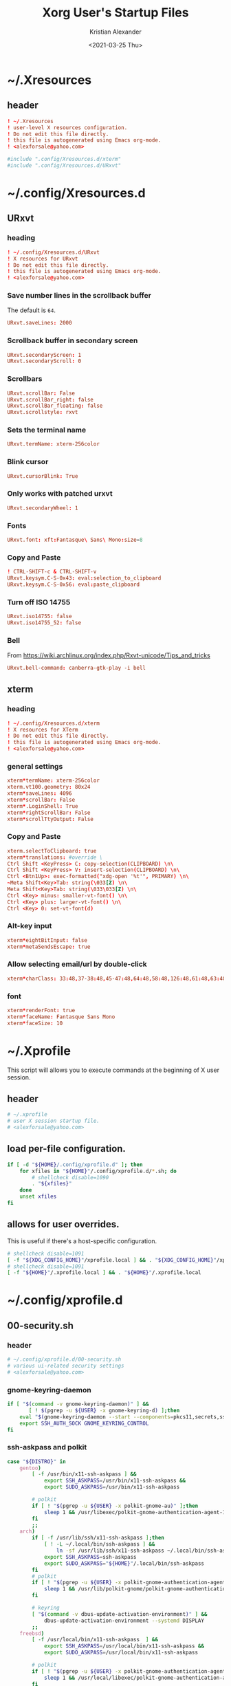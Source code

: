 #+options: ':t *:t -:t ::t <:t H:3 \n:nil ^:t arch:headline author:t
#+options: broken-links:nil c:nil creator:nil d:(not "LOGBOOK") date:t e:t
#+options: email:nil f:t inline:t num:t p:nil pri:nil prop:nil stat:t tags:t
#+options: tasks:t tex:t timestamp:t title:t toc:t todo:t |:t
#+title: Xorg User's Startup Files
#+date: <2021-03-25 Thu>
#+author: Kristian Alexander
#+email: alexforsale@yahoo.com
#+language: en
#+select_tags: export
#+exclude_tags: noexport
#+creator: Emacs 27.1 (Org mode 9.5)
#+property: EXPORT_FILE_NAME: index.html
#+startup: fold
* ~/.Xresources
  :PROPERTIES:
  :header-args: :tangle .Xresources
  :END:
** header
   #+begin_src conf
     ! ~/.Xresources
     ! user-level X resources configuration.
     ! Do not edit this file directly.
     ! this file is autogenerated using Emacs org-mode.
     ! <alexforsale@yahoo.com>
   #+end_src
   #+begin_src conf
     #include ".config/Xresources.d/xterm"
     #include ".config/Xresources.d/URxvt"
   #+end_src
* ~/.config/Xresources.d
** URxvt
   :PROPERTIES:
   :header-args: :tangle .config/Xresources.d/URxvt :mkdirp t :padline no
   :END:
*** heading
    #+begin_src conf
      ! ~/.config/Xresources.d/URxvt
      ! X resources for URxvt
      ! Do not edit this file directly.
      ! this file is autogenerated using Emacs org-mode.
      ! <alexforsale@yahoo.com>
    #+end_src
*** Save number lines in the scrollback buffer
    The default is =64=.
    #+begin_src conf
      URxvt.saveLines: 2000
    #+end_src
*** Scrollback buffer in secondary screen
    #+begin_src conf
      URxvt.secondaryScreen: 1
      URxvt.secondaryScroll: 0
    #+end_src
*** Scrollbars
    #+begin_src conf
      URxvt.scrollBar: False
      URxvt.scrollBar_right: false
      URxvt.scrollBar_floating: false
      URxvt.scrollstyle: rxvt
    #+end_src
*** Sets the terminal name
    #+begin_src conf
      URxvt.termName: xterm-256color
    #+end_src
*** Blink cursor
    #+begin_src conf
      URxvt.cursorBlink: True
    #+end_src
*** Only works with patched urxvt
    #+begin_src conf
      URxvt.secondaryWheel: 1
    #+end_src
*** Fonts
    #+begin_src conf
      URxvt.font: xft:Fantasque\ Sans\ Mono:size=8
    #+end_src
*** Copy and Paste
    #+begin_src conf
      ! CTRL-SHIFT-c & CTRL-SHIFT-v
      URxvt.keysym.C-S-0x43: eval:selection_to_clipboard
      URxvt.keysym.C-S-0x56: eval:paste_clipboard
    #+end_src
*** Turn off ISO 14755
    #+begin_src conf
      URxvt.iso14755: false
      URxvt.iso14755_52: false
    #+end_src
*** Bell
    From https://wiki.archlinux.org/index.php/Rxvt-unicode/Tips_and_tricks
    #+begin_src conf
      URxvt.bell-command: canberra-gtk-play -i bell
    #+end_src
** xterm
   :PROPERTIES:
   :header-args: :tangle .config/Xresources.d/xterm :mkdirp t :padline no
   :END:
*** heading
    #+begin_src conf
      ! ~/.config/Xresources.d/xterm
      ! X resources for XTerm
      ! Do not edit this file directly.
      ! this file is autogenerated using Emacs org-mode.
      ! <alexforsale@yahoo.com>
    #+end_src
*** general settings
    #+begin_src conf
      xterm*termName: xterm-256color
      xterm.vt100.geometry: 80x24
      xterm*saveLines: 4096
      xterm*scrollBar: False
      xterm*.LoginShell: True
      xterm*rightScrollBar: False
      xterm*scrollTtyOutput: False
    #+end_src
*** Copy and Paste
    #+begin_src conf
      xterm.selectToClipboard: true
      xterm*translations: #override \
      Ctrl Shift <KeyPress> C: copy-selection(CLIPBOARD) \n\
      Ctrl Shift <KeyPress> V: insert-selection(CLIPBOARD) \n\
      Ctrl <Btn1Up>: exec-formatted("xdg-open '%t'", PRIMARY) \n\
      ~Meta Shift<Key>Tab: string(\033[Z) \n\
      Meta Shift<Key>Tab: string(\033\033[Z) \n\
      Ctrl <Key> minus: smaller-vt-font() \n\
      Ctrl <Key> plus: larger-vt-font() \n\
      Ctrl <Key> 0: set-vt-font(d)
    #+end_src
*** Alt-key input
    #+begin_src conf
      xterm*eightBitInput: false
      xterm*metaSendsEscape: true
    #+end_src
*** Allow selecting email/url by double-click
    #+begin_src conf
      xterm*charClass: 33:48,37-38:48,45-47:48,64:48,58:48,126:48,61:48,63:48,43:48,35:48
    #+end_src
*** font
    #+begin_src conf
      xterm*renderFont: true
      xterm*faceName: Fantasque Sans Mono
      xterm*faceSize: 10
    #+end_src
* ~/.Xprofile
  :PROPERTIES:
  :header-args: :tangle .xprofile :shebang #!/bin/sh
  :END:
  This script will allows you to execute commands at the beginning of X user session.
** header
   #+begin_src sh
     # ~/.xprofile
     # user X session startup file.
     # <alexforsale@yahoo.com>
   #+end_src
** load per-file configuration.
   #+begin_src sh
     if [ -d "${HOME}/.config/xprofile.d" ]; then
         for xfiles in "${HOME}"/.config/xprofile.d/*.sh; do
             # shellcheck disable=1090
             . "${xfiles}"
         done
         unset xfiles
     fi
   #+end_src
** allows for user overrides.
   This is useful if there's a host-specific configuration.
   #+begin_src sh
     # shellcheck disable=1091
     [ -f "${XDG_CONFIG_HOME}"/xprofile.local ] && . "${XDG_CONFIG_HOME}"/xprofile.local
     # shellcheck disable=1091
     [ -f "${HOME}"/.xprofile.local ] && . "${HOME}"/.xprofile.local
   #+end_src
* ~/.config/xprofile.d
** 00-security.sh
   :PROPERTIES:
   :header-args: tangle .config/xprofile.d/00-security.sh :mkdirp t :shebang #!/bin/sh :padline no
   :END:
*** header
    #+begin_src sh
      # ~/.config/xprofile.d/00-security.sh
      # various ui-related security settings
      # <alexforsale@yahoo.com>
    #+end_src
*** gnome-keyring-daemon
    #+begin_src sh
      if [ "$(command -v gnome-keyring-daemon)" ] &&
             [ ! $(pgrep -u ${USER} -x gnome-keyring-d) ];then
          eval "$(gnome-keyring-daemon --start --components=pkcs11,secrets,ssh)" >/dev/null 2>&1
          export SSH_AUTH_SOCK GNOME_KEYRING_CONTROL
      fi
    #+end_src
*** ssh-askpass and polkit
    #+begin_src sh
      case "${DISTRO}" in
          gentoo)
              [ -f /usr/bin/x11-ssh-askpass ] &&
                  export SSH_ASKPASS=/usr/bin/x11-ssh-askpass &&
                  export SUDO_ASKPASS=/usr/bin/x11-ssh-askpass

              # polkit
              if [ ! "$(pgrep -u ${USER} -x polkit-gnome-au)" ];then
                  sleep 1 && /usr/libexec/polkit-gnome-authentication-agent-1 &
              fi
              ;;
          arch)
              if [ -f /usr/lib/ssh/x11-ssh-askpass ];then
                  [ ! -L ~/.local/bin/ssh-askpass ] &&
                      ln -sf /usr/lib/ssh/x11-ssh-askpass ~/.local/bin/ssh-askpass
                  export SSH_ASKPASS=ssh-askpass
                  export SUDO_ASKPASS="${HOME}"/.local/bin/ssh-askpass
              fi
              # polkit
              if [ ! "$(pgrep -u ${USER} -x polkit-gnome-authentication-agent-1)" ];then
                  sleep 1 && /usr/lib/polkit-gnome/polkit-gnome-authentication-agent-1 &
              fi

              # keyring
              [ "$(command -v dbus-update-activation-environment)" ] &&
                  dbus-update-activation-environment --systemd DISPLAY
              ;;
          freebsd)
              [ -f /usr/local/bin/x11-ssh-askpass  ] &&
                  export SSH_ASKPASS=/usr/local/bin/x11-ssh-askpass &&
                  export SUDO_ASKPASS=/usr/local/bin/x11-ssh-askpass

              # polkit
              if [ ! "$(pgrep -u ${USER} -x polkit-gnome-authentication-agent-1)" ];then
                  sleep 1 && /usr/local/libexec/polkit-gnome-authentication-agent-1 &
              fi
              # keyring
              [ "$(command -v dbus-update-activation-environment)" ] &&
                  dbus-update-activation-environment DISPLAY
              ;;
      esac
    #+end_src
** 01-gtk-path.sh
   :PROPERTIES:
   :header-args: tangle .config/xprofile.d/01-gtk-path.sh :mkdirp t :shebang #!/bin/sh :padline no
   :END:
*** header
    #+begin_src sh
      # ~/.config/xprofile.d/01-gtk-path.sh
      # set new location for GTK and GTK2
      # https://wiki.archlinux.org/title/XDG_Base_Directory
      # <alexforsale@yahoo.com>
    #+end_src
*** GTKRC
    #+begin_src sh
      export GTK_RC_FILES="${XDG_CONFIG_HOME}"/gtk-1.0/gtkrc
      [ -d "${GTK_RC_FILES%%/gtkrc}" ] && mkdir -p "${GTK_RC_FILES%%/gtkrc}"
      export GTK2_RC_FILES="${XDG_CONFIG_HOME}"/gtk-2.0/gtkrc
      [ -d "${GTK2_RC_FILES%%/gtkrc}" ] && mkdir -p "${GTK2_RC_FILES%%/gtkrc}"
    #+end_src
* ~/.xinitrc
  :PROPERTIES:
  :header-args: :tangle .xinitrc :shebang #!/bin/sh :padline no
  :END:
** heading
   #+begin_src sh
     # ~/.xinitrc
     # Configuration script for manual X session.
     # <alexforsale@yahoo.com>
   #+end_src
** variables
   #+begin_src sh
     userresources=${HOME}/.Xresources
     usermodmap=${HOME}/.Xmodmap
     OS=$(uname -s)

     case "${OS}" in
         "Linux")
             if [ "${DISTRO}" = "ubuntu" ]; then
                 sysresources=/etc/X11/xinit/Xresources
                 sysmodmap=/etc/X11/xinit/Xmodmap
             else
                 sysresources=/etc/X11/xinit/.Xresources
                 sysmodmap=/etc/X11/xinit/.Xmodmap
             fi
             ;;
         "FreeBSD")
             sysresources=/usr/local/etc/X11/xinit/.Xresources
             sysmodmap=/usr/local/etc/X11/xinit/.Xmodmap
             ;;
     esac
   #+end_src
** merge in defaults and keymaps
   #+begin_src sh
     [ -f "${sysresources}" ] &&
         xrdb -merge "${sysresources}"

     [ -f "${sysmodmap}" ] &&
         xmodmap "${sysmodmap}"

     [ -f "${userresources}" ] &&
         xrdb -merge "${userresources}"

     [ -f "${usermodmap}" ] &&
         xmodmap "${usermodmap}"
   #+end_src
** source system xinit configuration
   #+begin_src sh
     # shellcheck disable=1090
     if [ -d /etc/X11/xinit/xinitrc.d ] ; then
         for f in /etc/X11/xinit/xinitrc.d/?*.sh ; do
             [ -x "${f}" ] && . "${f}"
         done
         unset f
     fi
   #+end_src
** setxkbmap
   #+begin_src sh
     setxkbmap -option terminate:ctrl_alt_bksp
   #+end_src
** source xprofile
   #+begin_src sh
     [ -f /etc/xprofile ] && . /etc/xprofile
     [ -f "${HOME}"/.xprofile ] && . "${HOME}"/.xprofile
   #+end_src
** sets ${DESKTOP_SESSION}
   Only set this if it wasn't already defined.
   #+begin_src sh
     [ -z ${DESKTOP_SESSION} ] && export DESKTOP_SESSION=${1:-exwm}
   #+end_src
** initial wallpapers
   #+begin_src sh
     # for archlinux
     [ -d /usr/share/backgrounds/archlinux/ ] &&
         feh -zr --bg-fill /usr/share/backgrounds/archlinux/
     # FreeBSD
     [ -d /usr/local/share/wallpapers/freebsd-8k-wallpapers/ ] &&
         feh -zr --bg-fill /usr/local/share/wallpapers/freebsd-8k-wallpapers/
   #+end_src
** Chemacs
   This is for /Emacs/.
   #+begin_src sh
     for chemacs_profile in ~/.emacs-profile ~/.config/chemacs/profile; do
         if [ -e ${chemacs_profile} ]; then
             export CHEMACS_PROFILE=`cat ${chemacs_profile}`
         fi
     done

     if [ -n "${CHEMACS_PROFILE}" ]; then
         _emacs_args="-s ${CHEMACS_PROFILE}"
     fi
   #+end_src
** Start the desktop
   #+begin_src sh
     case $DESKTOP_SESSION in
         "exwm")
             exec emacs --debug-init -l ~/.config/exwm/config
             ;;
         "qtile")
             exec qtile start
             ;;
         "stumpwm")
             if [ $(command -v ros) ]; then
                 exec ros run -- --load /usr/local/bin/startstumpwm
             elif [ $(command -v sbcl) ]; then
                 exec sbcl --load /usr/local/bin/startstumpwm
             fi
             ;;
     esac
   #+end_src
